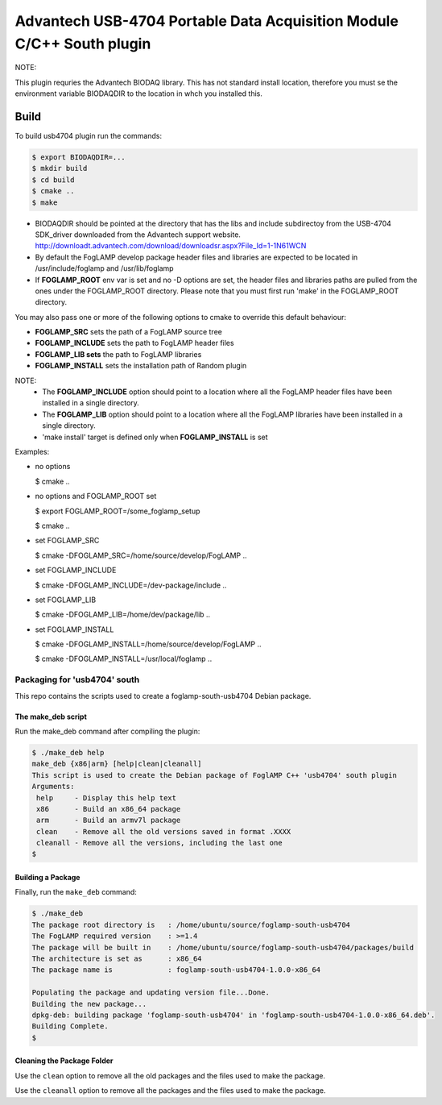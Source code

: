 ========================================================================
Advantech USB-4704 Portable Data Acquisition Module C/C++ South plugin 
========================================================================

NOTE:

This plugin requries the Advantech BIODAQ library. This has not standard install
location, therefore you must se the environment variable BIODAQDIR to the location
in whch you installed this.

Build
-----

To build usb4704 plugin run the commands:

.. code-block:: console

  $ export BIODAQDIR=...
  $ mkdir build
  $ cd build
  $ cmake ..
  $ make

- BIODAQDIR should be pointed at the directory that has the libs and include subdirectoy from the USB-4704 SDK_driver downloaded from the Advantech support website. http://downloadt.advantech.com/download/downloadsr.aspx?File_Id=1-1N61WCN
- By default the FogLAMP develop package header files and libraries
  are expected to be located in /usr/include/foglamp and /usr/lib/foglamp
- If **FOGLAMP_ROOT** env var is set and no -D options are set,
  the header files and libraries paths are pulled from the ones under the
  FOGLAMP_ROOT directory.
  Please note that you must first run 'make' in the FOGLAMP_ROOT directory.

You may also pass one or more of the following options to cmake to override 
this default behaviour:

- **FOGLAMP_SRC** sets the path of a FogLAMP source tree
- **FOGLAMP_INCLUDE** sets the path to FogLAMP header files
- **FOGLAMP_LIB sets** the path to FogLAMP libraries
- **FOGLAMP_INSTALL** sets the installation path of Random plugin

NOTE:
 - The **FOGLAMP_INCLUDE** option should point to a location where all the FogLAMP 
   header files have been installed in a single directory.
 - The **FOGLAMP_LIB** option should point to a location where all the FogLAMP
   libraries have been installed in a single directory.
 - 'make install' target is defined only when **FOGLAMP_INSTALL** is set

Examples:

- no options

  $ cmake ..

- no options and FOGLAMP_ROOT set

  $ export FOGLAMP_ROOT=/some_foglamp_setup

  $ cmake ..

- set FOGLAMP_SRC

  $ cmake -DFOGLAMP_SRC=/home/source/develop/FogLAMP  ..

- set FOGLAMP_INCLUDE

  $ cmake -DFOGLAMP_INCLUDE=/dev-package/include ..
- set FOGLAMP_LIB

  $ cmake -DFOGLAMP_LIB=/home/dev/package/lib ..
- set FOGLAMP_INSTALL

  $ cmake -DFOGLAMP_INSTALL=/home/source/develop/FogLAMP ..

  $ cmake -DFOGLAMP_INSTALL=/usr/local/foglamp ..

******************************
Packaging for 'usb4704' south
******************************

This repo contains the scripts used to create a foglamp-south-usb4704 Debian package.

The make_deb script
===================

Run the make_deb command after compiling the plugin:

.. code-block:: console

  $ ./make_deb help
  make_deb {x86|arm} [help|clean|cleanall]
  This script is used to create the Debian package of FoglAMP C++ 'usb4704' south plugin
  Arguments:
   help     - Display this help text
   x86      - Build an x86_64 package
   arm      - Build an armv7l package
   clean    - Remove all the old versions saved in format .XXXX
   cleanall - Remove all the versions, including the last one
  $

Building a Package
==================

Finally, run the ``make_deb`` command:

.. code-block:: console

   $ ./make_deb
   The package root directory is   : /home/ubuntu/source/foglamp-south-usb4704
   The FogLAMP required version    : >=1.4
   The package will be built in    : /home/ubuntu/source/foglamp-south-usb4704/packages/build
   The architecture is set as      : x86_64
   The package name is             : foglamp-south-usb4704-1.0.0-x86_64

   Populating the package and updating version file...Done.
   Building the new package...
   dpkg-deb: building package 'foglamp-south-usb4704' in 'foglamp-south-usb4704-1.0.0-x86_64.deb'.
   Building Complete.
   $

Cleaning the Package Folder
===========================

Use the ``clean`` option to remove all the old packages and the files used to make the package.

Use the ``cleanall`` option to remove all the packages and the files used to make the package.

